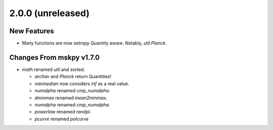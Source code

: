 2.0.0 (unreleased)
------------------

New Features
^^^^^^^^^^^^

- Many functions are now `astropy` `Quantity` aware.  Notably,
  `util.Planck`.

Changes From mskpy v1.7.0
^^^^^^^^^^^^^^^^^^^^^^^^^

- `math` renamed `util` and sorted.

  - `archav` and `Planck` return Quantities!

  - `nanmedian` now considers `inf` as a real value.

  - `numalpha` renamed `cmp_numalpha`.

  - `dminmax` renamed `mean2minmax`.

  - `numalpha` renamed `cmp_numalpha`.

  - `powerlaw` renamed `randpl`.

  - `pcurve` renamed `polcurve`
